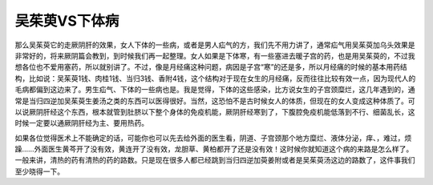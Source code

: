 吴茱萸VS下体病
==================

那么吴茱萸它的走厥阴肝的效果，女人下体的一些病，或者是男人疝气的方，我们先不用力讲了，通常疝气用吴茱萸加乌头效果是非常好的，将来厥阴篇会教到，到时候我们再一起整理。女人如果是下体寒，有一些塞进去暖子宫的药，也是用吴茱萸的，不过我想各位也不爱用塞药，所以就别讲了。不过，像是月经痛这种问题，病因是子宫“寒”的还是多，所以月经痛的时候的基本用药结构，比如说：吴茱萸1钱、肉桂1钱、当归3钱、香附4钱，这个结构对于现在女生的月经痛，反而往往比较有效一点，因为现代人的毛病都偏到这边来了。男生疝气、下体的一些病也是。我是觉得，下体的这些感染，比方说女生的子宫颈糜烂，这几年遇到的，通常是当归四逆加吴茱萸生姜汤之类的东西可以医得很好。当然，这恐怕不是古时候女人的体质，但现在的女人变成这种体质了。可以说厥阴肝经这个东西，根本就管到肚脐以下整个身体的免疫机能，厥阴肝经寒到了，下腹腔免疫机能低落到不行、细菌乱长，这时候一定要以通厥阴肝经为主、要用热药。

如果各位觉得医术上不能确定的话，可能你也可以先去给外面的医生看，阴道、子宫颈那个地方糜烂、液体分泌，痒、，难过，烦躁……外面医生黄芩开了没有效，黄连开了没有效，龙胆草、黄柏都开了还是没有效！这时候你就知道这个病的来路是怎么样了。一般来讲，清热的药有清热的药的路数。只是现在很多人都已经跳到当归四逆加萸姜附或者是吴茱萸汤这边的路数了，这件事我们至少晓得一下。
